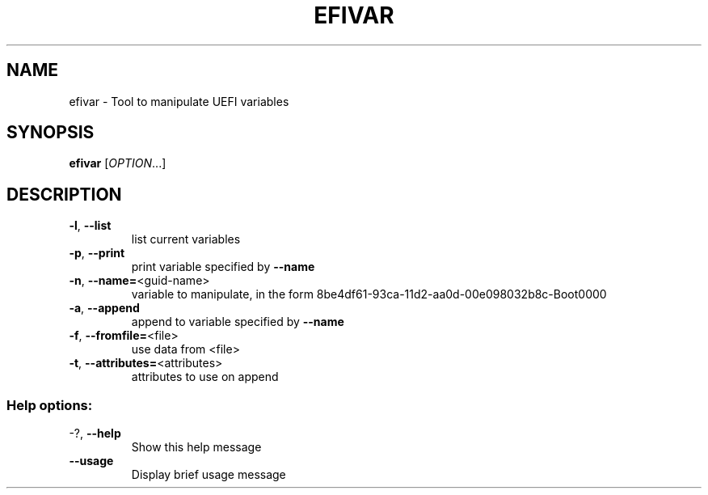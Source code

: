 .\" DO NOT MODIFY THIS FILE!  It was generated by help2man 1.45.1.
.TH EFIVAR "1" "June 2014" "efivar 0.10" "User Commands"
.SH NAME
efivar \- Tool to manipulate UEFI variables
.SH SYNOPSIS
.B efivar
[\fI\,OPTION\/\fR...]
.SH DESCRIPTION
.TP
\fB\-l\fR, \fB\-\-list\fR
list current variables
.TP
\fB\-p\fR, \fB\-\-print\fR
print variable specified by \fB\-\-name\fR
.TP
\fB\-n\fR, \fB\-\-name=\fR<guid\-name>
variable to manipulate, in the form
8be4df61\-93ca\-11d2\-aa0d\-00e098032b8c\-Boot0000
.TP
\fB\-a\fR, \fB\-\-append\fR
append to variable specified by \fB\-\-name\fR
.TP
\fB\-f\fR, \fB\-\-fromfile=\fR<file>
use data from <file>
.TP
\fB\-t\fR, \fB\-\-attributes=\fR<attributes>
attributes to use on append
.SS "Help options:"
.TP
\-?, \fB\-\-help\fR
Show this help message
.TP
\fB\-\-usage\fR
Display brief usage message
